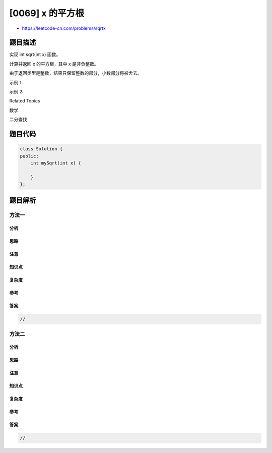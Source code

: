 [0069] x 的平方根
=================

-  https://leetcode-cn.com/problems/sqrtx

题目描述
--------

.. raw:: html

   <p>

实现 int sqrt(int x) 函数。

.. raw:: html

   </p>

.. raw:: html

   <p>

计算并返回 x 的平方根，其中 x 是非负整数。

.. raw:: html

   </p>

.. raw:: html

   <p>

由于返回类型是整数，结果只保留整数的部分，小数部分将被舍去。

.. raw:: html

   </p>

.. raw:: html

   <p>

示例 1:

.. raw:: html

   </p>

.. raw:: html

   <pre><strong>输入:</strong> 4
   <strong>输出:</strong> 2
   </pre>

.. raw:: html

   <p>

示例 2:

.. raw:: html

   </p>

.. raw:: html

   <pre><strong>输入:</strong> 8
   <strong>输出:</strong> 2
   <strong>说明:</strong> 8 的平方根是 2.82842..., 
   &nbsp;    由于返回类型是整数，小数部分将被舍去。
   </pre>

.. raw:: html

   <div>

.. raw:: html

   <div>

Related Topics

.. raw:: html

   </div>

.. raw:: html

   <div>

.. raw:: html

   <li>

数学

.. raw:: html

   </li>

.. raw:: html

   <li>

二分查找

.. raw:: html

   </li>

.. raw:: html

   </div>

.. raw:: html

   </div>

题目代码
--------

.. code:: cpp

    class Solution {
    public:
        int mySqrt(int x) {

        }
    };

题目解析
--------

方法一
~~~~~~

分析
^^^^

思路
^^^^

注意
^^^^

知识点
^^^^^^

复杂度
^^^^^^

参考
^^^^

答案
^^^^

.. code:: cpp

    //

方法二
~~~~~~

分析
^^^^

思路
^^^^

注意
^^^^

知识点
^^^^^^

复杂度
^^^^^^

参考
^^^^

答案
^^^^

.. code:: cpp

    //
